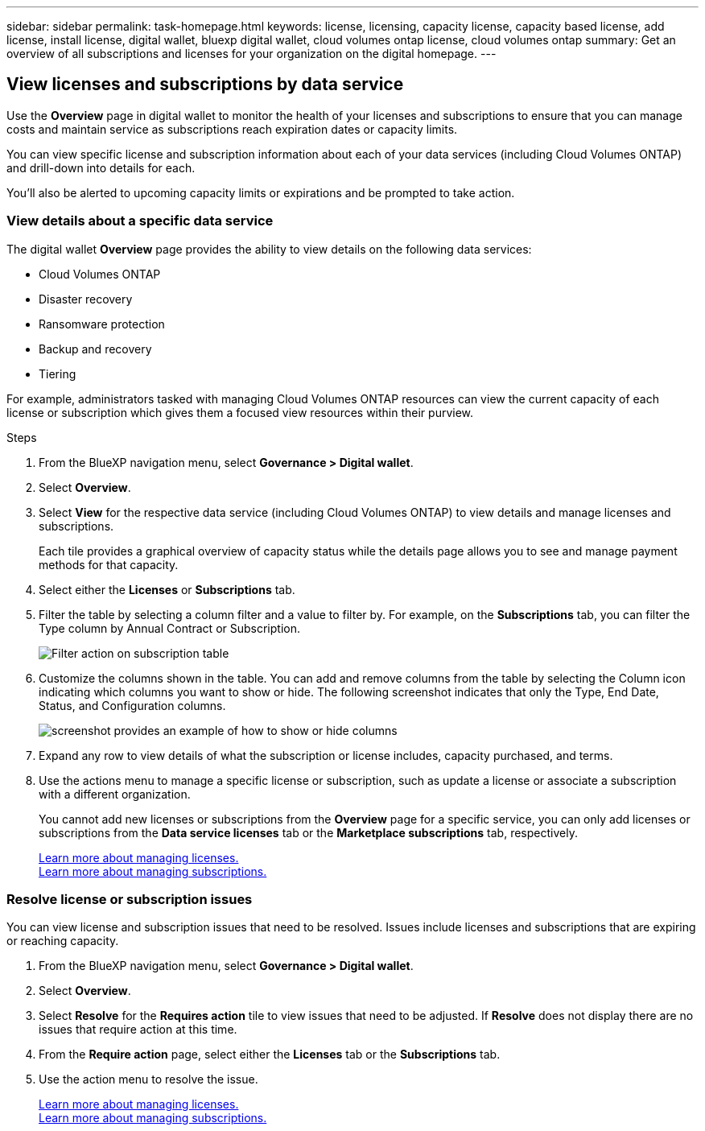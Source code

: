 ---
sidebar: sidebar
permalink: task-homepage.html
keywords: license, licensing, capacity license, capacity based license, add license, install license, digital wallet, bluexp digital wallet, cloud volumes ontap license, cloud volumes ontap
summary: Get an overview of all subscriptions and licenses for your organization on the digital homepage.
---
[[overview-page]]
== View licenses and subscriptions by data service
:hardbreaks:
:nofooter:
:icons: font
:linkattrs:
:imagesdir: ./media/

[.lead]
Use the *Overview* page in digital wallet to monitor the health of your licenses and subscriptions to ensure that you can manage costs and maintain service as subscriptions reach expiration dates or capacity limits. 

You can view specific license and subscription information about each of your data services (including Cloud Volumes ONTAP) and drill-down into details for each. 

You'll also be alerted to upcoming capacity limits or expirations and be prompted to take action.

=== View details about a specific data service

The digital wallet *Overview* page provides the ability to view details on the following data services:

* Cloud Volumes ONTAP
* Disaster recovery
* Ransomware protection
* Backup and recovery
* Tiering

For example, administrators tasked with managing Cloud Volumes ONTAP resources can view the current capacity of each license or subscription which gives them a focused view resources within their purview. 

.Steps

. From the BlueXP navigation menu, select *Governance > Digital wallet*.

. Select *Overview*.

. Select *View* for the respective data service (including Cloud Volumes ONTAP) to view details and manage licenses and subscriptions. 
+
Each tile provides a graphical overview of capacity status while the details page allows you to see and manage payment methods for that capacity.
+

. Select either the *Licenses* or *Subscriptions* tab. 

. Filter the table by selecting a column filter and a value to filter by. For example, on the *Subscriptions* tab, you can filter the Type column by Annual Contract or Subscription.
+
image:screenshot_digital_wallet_filter.png[Filter action on subscription table]

+

. Customize the columns shown in the table. You can add and remove columns from the table by selecting the Column icon indicating which columns you want to show or hide. The following screenshot indicates that only the Type, End Date, Status, and Configuration columns.

+
image:screenshot_digital_wallet_show_hide_columns.png[screenshot provides an example of how to show or hide columns]


. Expand any row to view details of what the subscription or license includes, capacity purchased, and terms.

. Use the actions menu to manage a specific license or subscription, such as update a license or associate a subscription with a different organization.
+ 
You cannot add new licenses or subscriptions from the *Overview* page for a specific service, you can only add licenses or subscriptions from the *Data service licenses* tab or the *Marketplace subscriptions* tab, respectively.

+ 

link:task-data-services-licenses.html[Learn more about managing licenses.]
link:task-manage-subscriptions.html[Learn more about managing subscriptions.]




=== Resolve license or subscription issues

You can view license and subscription issues that need to be resolved. Issues include licenses and subscriptions that are expiring or reaching capacity.

. From the BlueXP navigation menu, select *Governance > Digital wallet*.

. Select *Overview*.

. Select *Resolve* for the *Requires action* tile to view issues that need to be adjusted. If *Resolve* does not display there are no issues that require action at this time. 

. From the *Require action* page, select either the *Licenses* tab or the *Subscriptions* tab.

. Use the action menu to resolve the issue. 

+ 

link:task-manage-data-services-licenses.html[Learn more about managing licenses.]
link:task-manage-subscriptions.html[Learn more about managing subscriptions.]






